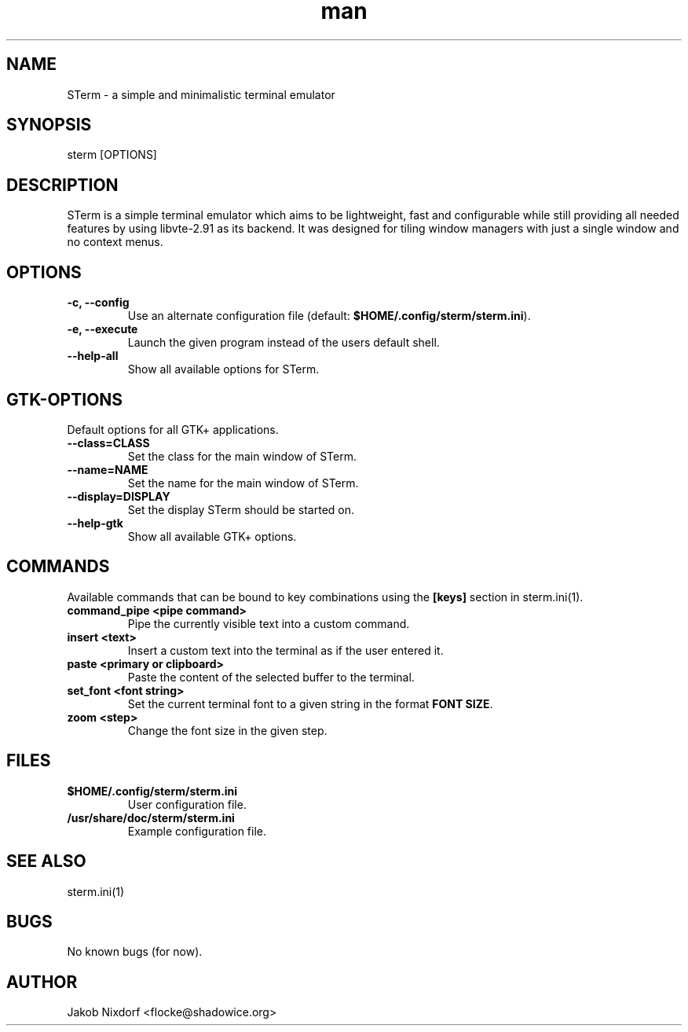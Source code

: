 .\" Manpage for STerm
.\" Contact flocke@shadowice.org to correct errors and typos.

.TH man 1 "11 Apr 2014" "0.1" "STerm man page"

.SH NAME
STerm \- a simple and minimalistic terminal emulator

.SH SYNOPSIS
sterm [OPTIONS]

.SH DESCRIPTION
STerm is a simple terminal emulator which aims to be lightweight, fast and configurable
while still providing all needed features by using libvte-2.91 as its backend.
It was designed for tiling window managers with just a single window and no context menus.

.SH OPTIONS

.TP
.B \-c, --config
Use an alternate configuration file (default: \fB$HOME/.config/sterm/sterm.ini\fP).

.TP
.B \-e, --execute
Launch the given program instead of the users default shell.

.TP
.B --help-all
Show all available options for STerm.

.SH GTK-OPTIONS
Default options for all GTK+ applications.

.TP
.B --class=CLASS
Set the class for the main window of STerm.

.TP
.B --name=NAME
Set the name for the main window of STerm.

.TP
.B --display=DISPLAY
Set the display STerm should be started on.

.TP
.B --help-gtk
Show all available GTK+ options.

.SH COMMANDS
Available commands that can be bound to key combinations using the \fB[keys]\fP section in sterm.ini(1).

.TP
.B command_pipe <pipe command>
Pipe the currently visible text into a custom command.

.TP
.B insert <text>
Insert a custom text into the terminal as if the user entered it.

.TP
.B paste <primary or clipboard>
Paste the content of the selected buffer to the terminal.

.TP
.B set_font <font string>
Set the current terminal font to a given string in the format \fBFONT SIZE\fP.

.TP
.B zoom <step>
Change the font size in the given step.

.SH FILES

.TP
.BI $HOME/.config/sterm/sterm.ini
User configuration file.

.TP
.BI /usr/share/doc/sterm/sterm.ini
Example configuration file.

.SH SEE ALSO
sterm.ini(1)

.SH BUGS
No known bugs (for now).

.SH AUTHOR
Jakob Nixdorf <flocke@shadowice.org>
